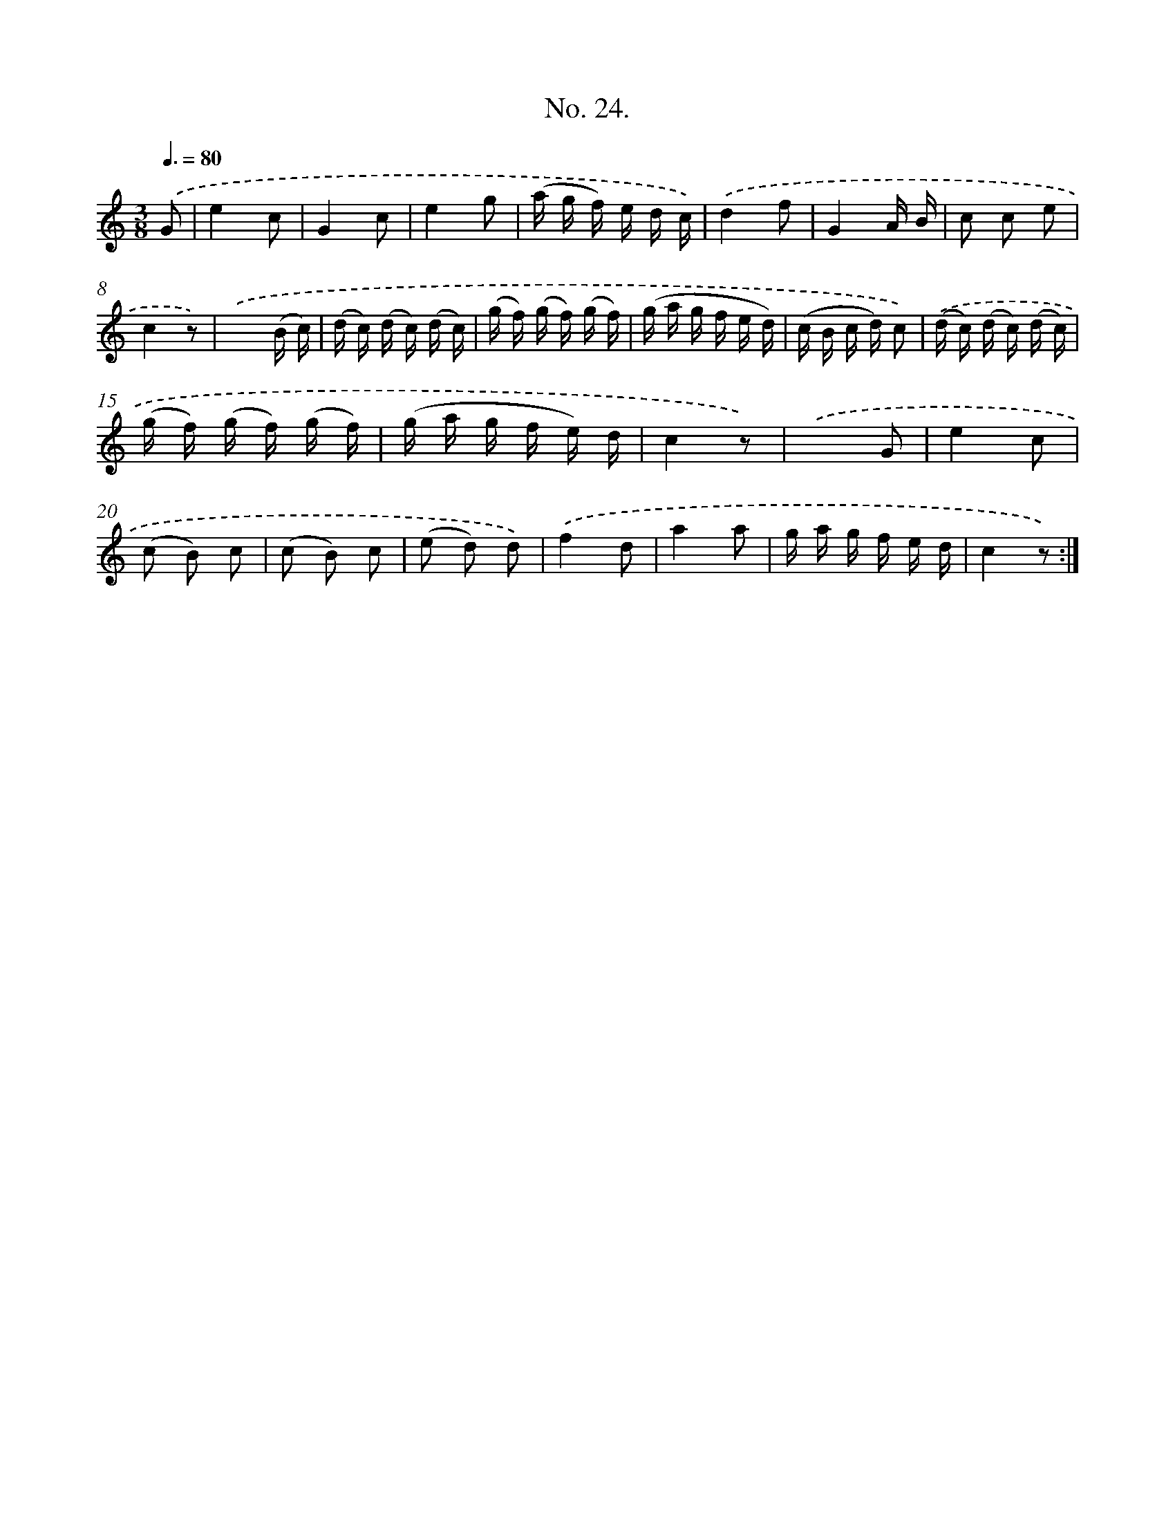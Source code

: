X: 12528
T: No. 24.
%%abc-version 2.0
%%abcx-abcm2ps-target-version 5.9.1 (29 Sep 2008)
%%abc-creator hum2abc beta
%%abcx-conversion-date 2018/11/01 14:37:25
%%humdrum-veritas 3599401669
%%humdrum-veritas-data 1445593422
%%continueall 1
%%barnumbers 0
L: 1/16
M: 3/8
Q: 3/8=80
K: C clef=treble
.('G2 [I:setbarnb 1]|
e4c2 |
G4c2 |
e4g2 |
(a g f) e d c) |
.('d4f2 |
G4A B |
c2 c2 e2 |
c4z2) |
.('x4(B c) |
(d c) (d c) (d c) |
(g f) (g f) (g f) |
(g a g f e d) |
(c B c d) c2) |
.('(d c) (d c) (d c) |
(g f) (g f) (g f) |
(g a g f e) d |
c4z2) |
.('x4G2 |
e4c2 |
(c2 B2) c2 |
(c2 B2) c2 |
(e2 d2) d2) |
.('f4d2 |
a4a2 |
g a g f e d |
c4z2) :|]
